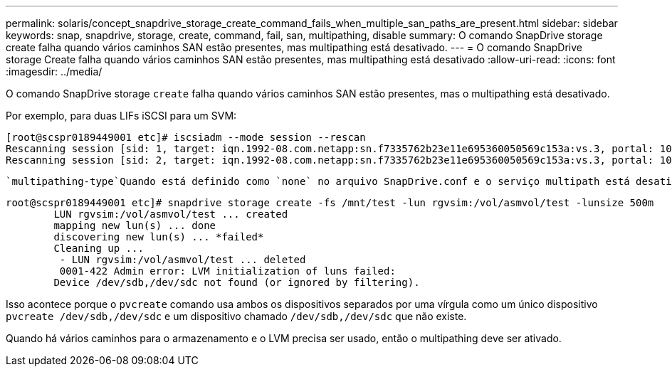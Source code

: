 ---
permalink: solaris/concept_snapdrive_storage_create_command_fails_when_multiple_san_paths_are_present.html 
sidebar: sidebar 
keywords: snap, snapdrive, storage, create, command, fail, san, multipathing, disable 
summary: O comando SnapDrive storage create falha quando vários caminhos SAN estão presentes, mas multipathing está desativado. 
---
= O comando SnapDrive storage Create falha quando vários caminhos SAN estão presentes, mas multipathing está desativado
:allow-uri-read: 
:icons: font
:imagesdir: ../media/


[role="lead"]
O comando SnapDrive storage `create` falha quando vários caminhos SAN estão presentes, mas o multipathing está desativado.

Por exemplo, para duas LIFs iSCSI para um SVM:

[listing]
----
[root@scspr0189449001 etc]# iscsiadm --mode session --rescan
Rescanning session [sid: 1, target: iqn.1992-08.com.netapp:sn.f7335762b23e11e695360050569c153a:vs.3, portal: 10.224.70.253,3260]
Rescanning session [sid: 2, target: iqn.1992-08.com.netapp:sn.f7335762b23e11e695360050569c153a:vs.3, portal: 10.224.70.254,3260]
----
 `multipathing-type`Quando está definido como `none` no arquivo SnapDrive.conf e o serviço multipath está desativado, tentando criar armazenamento usando LVM, retorna o seguinte erro:

[listing]
----
root@scspr0189449001 etc]# snapdrive storage create -fs /mnt/test -lun rgvsim:/vol/asmvol/test -lunsize 500m
        LUN rgvsim:/vol/asmvol/test ... created
        mapping new lun(s) ... done
        discovering new lun(s) ... *failed*
        Cleaning up ...
         - LUN rgvsim:/vol/asmvol/test ... deleted
         0001-422 Admin error: LVM initialization of luns failed:
        Device /dev/sdb,/dev/sdc not found (or ignored by filtering).
----
Isso acontece porque o `pvcreate` comando usa ambos os dispositivos separados por uma vírgula como um único dispositivo `pvcreate /dev/sdb,/dev/sdc` e um dispositivo chamado `/dev/sdb,/dev/sdc` que não existe.

Quando há vários caminhos para o armazenamento e o LVM precisa ser usado, então o multipathing deve ser ativado.
